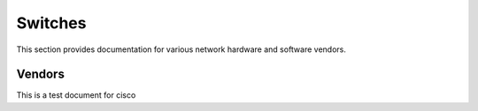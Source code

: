 Switches
========

This section provides documentation for various network hardware and software vendors.

Vendors
~~~~~~~

This is a test document for cisco
